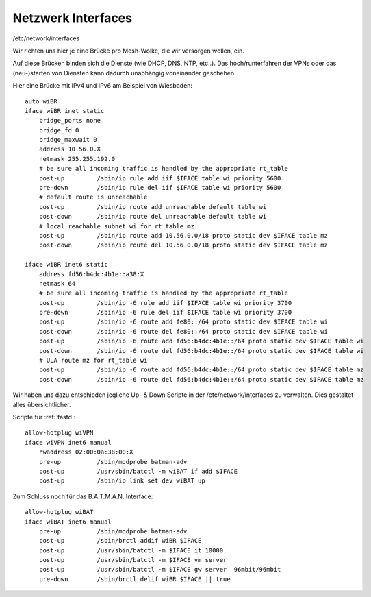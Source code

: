 .. _interfaces:

Netzwerk Interfaces
===================

/etc/network/interfaces

Wir richten uns hier je eine Brücke pro Mesh-Wolke, die wir versorgen wollen, ein.

Auf diese Brücken binden sich die Dienste (wie DHCP, DNS, NTP, etc..).
Das hoch/runterfahren der VPNs oder das (neu-)starten von Diensten kann dadurch unabhängig voneinander geschehen.

.. seealso::
    - :ref:`fastd`
    - :ref:`dhcp`
    - :ref:`routing_tables`
    - :ref:`exitvpn`

Hier eine Brücke mit IPv4 und IPv6 am Beispiel von Wiesbaden::

    auto wiBR
    iface wiBR inet static
        bridge_ports none
        bridge_fd 0
        bridge_maxwait 0
        address 10.56.0.X
        netmask 255.255.192.0
        # be sure all incoming traffic is handled by the appropriate rt_table
        post-up         /sbin/ip rule add iif $IFACE table wi priority 5600
        pre-down        /sbin/ip rule del iif $IFACE table wi priority 5600
        # default route is unreachable
        post-up         /sbin/ip route add unreachable default table wi
        post-down       /sbin/ip route del unreachable default table wi
        # local reachable subnet wi for rt_table mz
        post-up         /sbin/ip route add 10.56.0.0/18 proto static dev $IFACE table mz
        post-down       /sbin/ip route del 10.56.0.0/18 proto static dev $IFACE table mz

    iface wiBR inet6 static
        address fd56:b4dc:4b1e::a38:X
        netmask 64
        # be sure all incoming traffic is handled by the appropriate rt_table
        post-up         /sbin/ip -6 rule add iif $IFACE table wi priority 3700
        pre-down        /sbin/ip -6 rule del iif $IFACE table wi priority 3700
        post-up         /sbin/ip -6 route add fe80::/64 proto static dev $IFACE table wi
        post-down       /sbin/ip -6 route del fe80::/64 proto static dev $IFACE table wi
        post-up         /sbin/ip -6 route add fd56:b4dc:4b1e::/64 proto static dev $IFACE table wi
        post-down       /sbin/ip -6 route del fd56:b4dc:4b1e::/64 proto static dev $IFACE table wi
        # ULA route mz for rt_table wi
        post-up         /sbin/ip -6 route add fd56:b4dc:4b1e::/64 proto static dev $IFACE table mz
        post-down       /sbin/ip -6 route del fd56:b4dc:4b1e::/64 proto static dev $IFACE table mz

.. seealso::
    - :ref:`routing_tables`
    - :ref:`gateway_schema`
    - :ref:`interface_bezeichnung`

Wir haben uns dazu entschieden jegliche Up- & Down Scripte in der /etc/network/interfaces zu verwalten.
Dies gestaltet alles übersichtlicher.

Scripte für :ref:`fastd`::

    allow-hotplug wiVPN
    iface wiVPN inet6 manual
        hwaddress 02:00:0a:38:00:X
        pre-up          /sbin/modprobe batman-adv
        post-up         /usr/sbin/batctl -m wiBAT if add $IFACE
        post-up         /sbin/ip link set dev wiBAT up

Zum Schluss noch für das B.A.T.M.A.N. Interface::

    allow-hotplug wiBAT
    iface wiBAT inet6 manual
        pre-up          /sbin/modprobe batman-adv
        post-up         /sbin/brctl addif wiBR $IFACE
        post-up         /usr/sbin/batctl -m $IFACE it 10000
        post-up         /usr/sbin/batctl -m $IFACE vm server
        post-up         /usr/sbin/batctl -m $IFACE gw server  96mbit/96mbit
        pre-down        /sbin/brctl delif wiBR $IFACE || true

